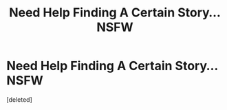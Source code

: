 #+TITLE: Need Help Finding A Certain Story... NSFW

* Need Help Finding A Certain Story... NSFW
:PROPERTIES:
:Score: 1
:DateUnix: 1407105759.0
:DateShort: 2014-Aug-04
:END:
[deleted]

